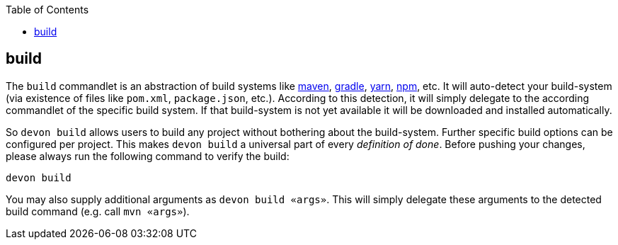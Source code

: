 :toc:
toc::[]

== build
The `build` commandlet is an abstraction of build systems like link:mvn[maven], link:gradle[gradle], link:npm[yarn], link:npm[npm], etc.
It will auto-detect your build-system (via existence of files like `pom.xml`, `package.json`, etc.). According to this detection, it will simply delegate to the according commandlet of the specific build system. If that build-system is not yet available it will be downloaded and installed automatically.

So `devon build` allows users to build any project without bothering about the build-system. Further specific build options can be configured per project. This makes `devon build` a universal part of every _definition of done_. Before pushing your changes, please always run the following command to verify the build:

`devon build`

You may also supply additional arguments as `devon build «args»`. This will simply delegate these arguments to the detected build command (e.g. call `mvn «args»`).
